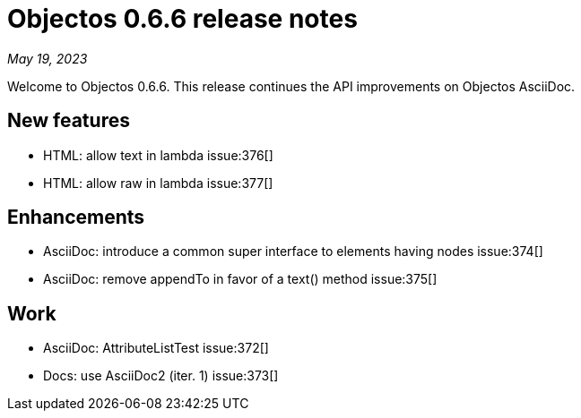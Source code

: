 = Objectos 0.6.6 release notes
:toc-title: Objectos 0.6.6

_May 19, 2023_

Welcome to Objectos 0.6.6.
This release continues the API improvements on Objectos AsciiDoc.

== New features

* HTML: allow text in lambda issue:376[]
* HTML: allow raw in lambda issue:377[]

== Enhancements

* AsciiDoc: introduce a common super interface to elements having nodes issue:374[]
* AsciiDoc: remove appendTo in favor of a text() method issue:375[]

== Work

* AsciiDoc: AttributeListTest issue:372[]
* Docs: use AsciiDoc2 (iter. 1) issue:373[]
